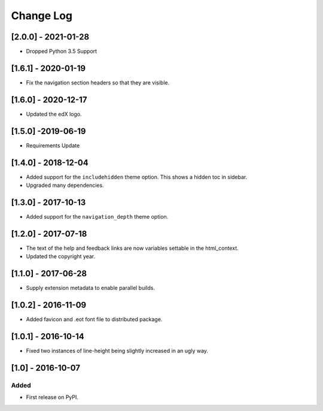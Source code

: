 Change Log
----------

..
   All enhancements and patches to edx-sphinx-theme will be documented
   in this file.  It adheres to the structure of http://keepachangelog.com/ ,
   but in reStructuredText instead of Markdown (for ease of incorporation into
   Sphinx documentation and the PyPI description).

   This project adheres to Semantic Versioning (http://semver.org/).

.. There should always be an "Unreleased" section for changes pending release.

[2.0.0] - 2021-01-28
~~~~~~~~~~~~~~~~~~~~

* Dropped Python 3.5 Support

[1.6.1] - 2020-01-19
~~~~~~~~~~~~~~~~~~~~

* Fix the navigation section headers so that they are visible.

[1.6.0] - 2020-12-17
~~~~~~~~~~~~~~~~~~~~

* Updated the edX logo.

[1.5.0] -2019-06-19
~~~~~~~~~~~~~~~~~~~

* Requirements Update

[1.4.0] - 2018-12-04
~~~~~~~~~~~~~~~~~~~~

* Added support for the ``includehidden`` theme option. This shows a hidden toc
  in sidebar.

* Upgraded many dependencies.

[1.3.0] - 2017-10-13
~~~~~~~~~~~~~~~~~~~~

* Added support for the ``navigation_depth`` theme option.

[1.2.0] - 2017-07-18
~~~~~~~~~~~~~~~~~~~~

* The text of the help and feedback links are now variables settable in the
  html_context.

* Updated the copyright year.

[1.1.0] - 2017-06-28
~~~~~~~~~~~~~~~~~~~~

* Supply extension metadata to enable parallel builds.

[1.0.2] - 2016-11-09
~~~~~~~~~~~~~~~~~~~~

* Added favicon and .eot font file to distributed package.

[1.0.1] - 2016-10-14
~~~~~~~~~~~~~~~~~~~~

* Fixed two instances of line-height being slightly increased in an ugly way.

[1.0] - 2016-10-07
~~~~~~~~~~~~~~~~~~

Added
_____

* First release on PyPI.
